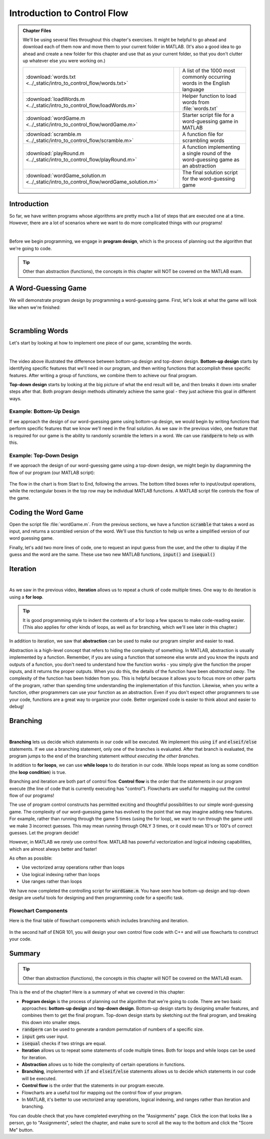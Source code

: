 .. qnum::
   :prefix: Q
   :start: 1

.. raw:: html

   <link rel="stylesheet" href="../_static/common/css/matlab.css">
   <script src="../_static/common/js/common3.js"></script>
   <script src="../_static/common/js/matcrab-exercises2.bundle.js"></script>

============================
Introduction to Control Flow
============================

.. admonition:: Chapter Files

  We'll be using several files throughout this chapter's exercises. It might be helpful to go ahead and download each of them now and move them to your current folder in MATLAB. (It's also a good idea to go ahead and create a new folder for this chapter and use that as your current folder, so that you don't clutter up whatever else you were working on.)

  .. list-table:: 
    :align: left
    :widths: auto

    * - :download:`words.txt <../_static/intro_to_control_flow/words.txt>`

      - .. reveal:: words_txt_preview
          :showtitle: Preview
          :modal:
          :modaltitle: <code>words.txt</code>

          .. literalinclude:: ../_static/intro_to_control_flow/words.txt

      - A list of the 1000 most commonly occurring words in the English language

    * - :download:`loadWords.m <../_static/intro_to_control_flow/loadWords.m>`

      - .. reveal:: loadWords_m_preview
          :showtitle: Preview
          :modal:
          :modaltitle: <code>loadWords.m</code>

          .. literalinclude:: ../_static/intro_to_control_flow/loadWords.m
            :language: matlab

      - Helper function to load words from :file:`words.txt`

    * - :download:`wordGame.m <../_static/intro_to_control_flow/wordGame.m>`

      - .. reveal:: wordGame_m_preview
          :showtitle: Preview
          :modal:
          :modaltitle: <code>wordGame.m</code>

          .. literalinclude:: ../_static/intro_to_control_flow/wordGame.m
            :language: matlab

      - Starter script file for a word-guessing game in MATLAB

    * - :download:`scramble.m <../_static/intro_to_control_flow/scramble.m>`

      - .. reveal:: scramble_m_preview
          :showtitle: Preview
          :modal:
          :modaltitle: <code>scramble.m</code>

          .. literalinclude:: ../_static/intro_to_control_flow/scramble.m
            :language: matlab

      - A function file for scrambling words

    * - :download:`playRound.m <../_static/intro_to_control_flow/playRound.m>`

      - .. reveal:: playRound_m_preview
          :showtitle: Preview
          :modal:
          :modaltitle: <code>playRound.m</code>

          .. literalinclude:: ../_static/intro_to_control_flow/playRound.m
            :language: matlab

      - A function implementing a single round of the word-guessing game as an abstraction

    * - :download:`wordGame_solution.m <../_static/intro_to_control_flow/wordGame_solution.m>`

      - .. reveal:: wordGame_solution_m_preview
          :showtitle: Preview
          :modal:
          :modaltitle: <code>wordGame_solution.m</code>

          .. literalinclude:: ../_static/intro_to_control_flow/wordGame_solution.m
            :language: matlab

      - The final solution script for the word-guessing game

  .. reveal:: intro_to_control_flow_download_instructions
    :showtitle: Download Instructions
    :modal:
    :modaltitle: File Download Instructions for MATLAB
    
    .. include:: ../common/matlab_download_instructions.in.rst

^^^^^^^^^^^^
Introduction
^^^^^^^^^^^^
.. section 1

So far, we have written programs whose algorithms are pretty much a list of steps that are executed one at a time. However, there are a lot of scenarios where we want to do more complicated things with  our programs!

.. youtube:: 7w56dFTzEpg
   :divid: ch10_01_vid_control_flow_introduction
   :height: 315
   :width: 560
   :align: center

|

Before we begin programming, we engage in **program design**, which is the process of planning out the algorithm that we're going to code.

.. tip::

    Other than abstraction (functions), the concepts in this chapter will NOT be covered on the MATLAB exam.

^^^^^^^^^^^^^^^^^^^^
A Word-Guessing Game
^^^^^^^^^^^^^^^^^^^^
.. section 2

We will demonstrate program design by programming a word-guessing game. First, let's look at what the game will look like when we're finished:

.. youtube:: UeNQDXXTWzU
   :divid: ch10_02_vid_a_word_guessing_game
   :height: 315
   :width: 560
   :align: center

|

^^^^^^^^^^^^^^^^
Scrambling Words
^^^^^^^^^^^^^^^^
.. section 3

Let's start by looking at how to implement one piece of our game, scrambling the words.

.. youtube:: hA-T3iGM73w
   :divid: ch10_03_vid_scrambling_words
   :height: 315
   :width: 560
   :align: center

|

The video above illustrated the difference between bottom-up design and top-down design. **Bottom-up design** starts by identifying specific features that we'll need in our program, and then writing functions that accomplish these specific features. After writing a group of functions, we combine them to achieve our final program.

**Top-down design** starts by looking at the big picture of what the end result will be, and then breaks it down into smaller steps after that. Both program design methods ultimately achieve the same goal - they just achieve this goal in different ways.
 
.. mchoice:: ch10_randperm_01
  :answer_a: [1 2 6 3 5]
  :answer_b: [1 2 5 3 0]
  :answer_c: [5 4 2 3 3]
  :answer_d: [2 1 5 3 4]
  :correct: d
  :feedback_a: Oops! This result contains 6, which is higher than the parameter 5 we passed to randperm.
  :feedback_b: Oops! This result contains 0, which will not be used in a randperm result.
  :feedback_c: Oops! This result contains a duplicate number.
  :feedback_d: Correct!

  Suppose you call :code:`randperm(5)` in MATLAB? Which result could this function call return?
 
.. mchoice:: ch10_program_design_01
  :answer_a: Begin by modeling the shape and size of the cell phone. This is necessary because the shape and size will affect the aerodynamics as the cell phone falls.
  :answer_b: Begin by inputting a wide range of positions that the cell phone could possibly fall from.
  :answer_c: Begin by sketching out all the steps that are necessary to modeling the cell phone. Think about what input your program will take (the various positions the cell phone could fall from) and what output your program will give (whether the phone is damaged from each fall). Write out everything that needs to happen to get from the program input to the program output.
  :answer_d: Begin by writing a function that simulates the affect of gravity and wind resistance on the phone. The function will take as input the current position of the phone, and return the net force of gravity and wind resistance.
  :correct: c
  :feedback_a: Oops! Review the distinctions between bottom-up and top-down program design.
  :feedback_b: Oops! Review the distinctions between bottom-up and top-down program design.
  :feedback_c: Correct! Top-down design starts by sketching out the big picture of the program, and then filling in the details.
  :feedback_d: Oops! Review the distinctions between bottom-up and top-down program design.

  Suppose that you are an engineer working for a firm that manufactures cell phones, and you are asking to produce a computer simulation of what happens when you drop a cell phone from various positions. Which of these would be an example of top-down program design?

-------------------------
Example: Bottom-Up Design
-------------------------

If we approach the design of our word-guessing game using bottom-up design, we would begin by writing functions that perform specific features that we know we'll need in the final solution. As we saw in the previous video, one feature that is required for our game is the ability to randomly scramble the letters in a word. We can use :code:`randperm` to help us with this.

.. parsonsprob:: ch10_par_scrambled_word_01

   Arrange these lines of code to correctly scramble the word 'hello'.
   -----
   word = 'hello';
   =====
   N = length(word);
   =====
   P = randperm(N);
   =====
   scrambledWord = word(P);
   disp(scrambledWord);

------------------------
Example: Top-Down Design
------------------------

If we approach the design of our word-guessing game using a top-down design, we might begin by diagramming the flow of our program (our MATLAB script):

.. figure:: img/img3.png
   :width: 500
   :align: center

The flow in the chart is from Start to End, following the arrows. The bottom tilted boxes refer to input/output operations, while the rectangular boxes in the top row may be individual MATLAB functions. A MATLAB script file controls the flow of the game.

^^^^^^^^^^^^^^^^^^^^
Coding the Word Game
^^^^^^^^^^^^^^^^^^^^
.. section 4

Open the script file :file:`wordGame.m`. From the previous sections, we have a function :code:`scramble` that takes a word as input, and returns a scrambled version of the word. We'll use this function to help us write a simplified version of our word guessing game.

.. parsonsprob:: par_ex_group1

   Arrange these lines of code to implement the first part of a simplified word guessing game.
   -----
   words = loadWords('words.txt');
   =====
   word = words{randi(length(words))};
   =====
   scrambledWord = scramble(word);
   =====
   disp('Unscramble this word:');
   disp(scrambledWord);

Finally, let's add two more lines of code, one to request an input guess from the user, and the other to display if the guess and the word are the same. These use two new MATLAB functions, :code:`input()` and :code:`isequal()`

.. shortanswer:: ch10_input_01

   Look up the :code:`input` function in the MATLAB help documentation (remember, we're looking for *string* input). Now, write code prompting the user for a guess. Save the user's input in the variable :code:`guess`.
   
.. shortanswer:: ch10_isequal_01

   Look up the :code:`isequal` function in the MATLAB help documentation. Now, write code checking if the user's guess and the word are the same. Display the result.

^^^^^^^^^
Iteration
^^^^^^^^^
.. section 4

.. youtube:: er-mcv0eFC4
   :divid: ch10_04_vid_iteration
   :height: 315
   :width: 560
   :align: center

|
    
As we saw in the previous video, **iteration** allows us to repeat a chunk of code multiple times. One way to do iteration is using a **for loop**.

.. tip::

    It is good programming style to indent the contents of a for loop a few spaces to make code-reading easier. (This also applies for other kinds of loops, as well as for branching, which we'll see later in this chapter.)

.. shortanswer:: ch10_04_ex_for_loops

   Consider the vector below:

   .. raw:: html

      <div class="matcrab-vis-exp">
         [10,8,6,4,2,0]
      </div>

   Let's review how to make a vector using colon operators. Adjust the range notation in the MatCrab example here to create the vector above.

   .. raw:: html

      <div class="container-fluid">
         <div class="matcrab-example">
            <table><tbody>
            <tr>
               <td style="text-align: center">
                  <img src="../_static/common/img/crabster.jpg" style="height: 35px" />
                  <br />
                  <a role="button" class="btn btn-success matcrab-run">Run</a>
                  <br />
                  <a role="button" class="btn btn-warning matcrab-reset">Reset</a>
               </td>
               <td>
                  <textarea class="form-control matcrab-entry" style="resize: none">
                  1:3:10
                  </textarea>
               </td>
               <td>
                  <div class="matcrab-vis" style="height: auto; overflow: initial">
                  </div>
               </td>
            </tr>
            </tbody></table>
         </div>
      </div>

   |

   Next, we want to use that vector to iterate through a for loop. Write a loop to count down from 10 by increments of 2, displaying the index value each time through.

In addition to iteration, we saw that **abstraction** can be used to make our program simpler and easier to read.

Abstraction is a high-level concept that refers to hiding the complexity of something. In MATLAB, abstraction is usually implemented by a function. Remember, if you are using a function that someone else wrote and you know the inputs and outputs of a function, you don't need to understand how the function works - you simply give the function the proper inputs, and it returns the proper outputs. When you do this, the details of the function have been *abstracted away*. The complexity of the function has been hidden from you. This is helpful because it allows you to focus more on other parts of the program, rather than spending time understanding the implementation of this function. Likewise, when you write a function, other programmers can use your function as an abstraction. Even if you don't expect other programmers to use your code, functions are a great way to organize your code. Better organized code is easier to think about and easier to debug!

^^^^^^^^^
Branching
^^^^^^^^^
.. section 5

.. youtube:: EqmGgYU-TRE
   :divid: ch10_05_vid_branching
   :height: 315
   :width: 560
   :align: center

|

**Branching** lets us decide which statements in our code will be executed. We implement this using :code:`if` and :code:`elseif/else` statements. If we use a branching statement, only one of the branches is evaluated. After that branch is evaluated, the program jumps to the end of the branching statement *without executing the other branches*.

In addition to **for loops**, we can use **while loops** to do iteration in our code. While loops repeat as long as some condition (the **loop condition**) is true.

Branching and iteration are both part of control flow.
**Control flow** is the order that the statements in our program execute (the line of code that is currently executing has "control"). Flowcharts are useful for mapping out the control flow of our programs!

.. mchoice:: ch10_branching_01
  :answer_a: The first statement ("This is a tundra ecosystem!") would be displayed.
  :answer_b: The second statement ("This is either a tropical or temperate rainforest ecosystem!") would be displayed.
  :answer_c: Both the first and the second statement would be displayed.
  :answer_d: Nothing would be displayed.
  :correct: d
  :feedback_a: Oops! Try running this code in MATLAB.
  :feedback_b: Oops! Try running this code in MATLAB.
  :feedback_c: Oops! Try running this code in MATLAB.
  :feedback_d: Correct!

  What would be the output of the following MATLAB code?
  
  .. literalinclude:: ../_static/intro_to_control_flow/branching1.m
    :language: matlab
      
.. mchoice:: ch10_branching_02
  :answer_a:
  :answer_b:
  :answer_c:
  :answer_d:
  :correct: b
  :feedback_a: Oops! Try running this code in MATLAB.
  :feedback_b: Correct!
  :feedback_c: Oops! Try running this code in MATLAB.
  :feedback_d: Oops! Try running this code in MATLAB.

  Which branching statement is correctly implemented?
  
  A.
  
  .. literalinclude:: ../_static/intro_to_control_flow/branching2.m
    :language: matlab
    
  B.
  
  .. literalinclude:: ../_static/intro_to_control_flow/branching3.m
    :language: matlab
    
  C.
  
  .. literalinclude:: ../_static/intro_to_control_flow/branching4.m
    :language: matlab
    
  D.
  
  .. literalinclude:: ../_static/intro_to_control_flow/branching5.m
    :language: matlab
    
.. shortanswer:: ch10_while_loops_01

  Briefly describe the difference between for loops and while loops.

The use of program control constructs has permitted exciting and thoughtful possibilities to our simple word-guessing game. The complexity of our word-guessing game has evolved to the point that we may imagine adding new features. For example, rather than running through the game 5 times (using the for loop), we want to run through the game until we make 3 incorrect guesses. This may mean running through ONLY 3 times, or it could mean 10's or 100's of correct guesses. Let the program decide!

However, in MATLAB we *rarely* use control flow. MATLAB has powerful vectorization and logical indexing capabilities, which are almost always better and faster!

As often as possible:

* Use vectorized array operations rather than loops
* Use logical indexing rather than loops
* Use ranges rather than loops

We have now completed the controlling script for :code:`wordGame.m`. You have seen how bottom-up design and top-down design are useful tools for designing and then programming code for a specific task.

--------------------
Flowchart Components
--------------------

Here is the final table of flowchart components which includes branching and iteration.

.. figure:: img/img21.png
   :width: 500
   :align: center

   ..

In the second half of ENGR 101, you will design your own control flow code with C++ and will use flowcharts to construct your code.

^^^^^^^^^^^^^^^^^^^^^^^^^^^^^^^^^^^^^^^^^^^^^^^^^^^^^^^
Summary
^^^^^^^^^^^^^^^^^^^^^^^^^^^^^^^^^^^^^^^^^^^^^^^^^^^^^^^

.. tip::

    Other than abstraction (functions), the concepts in this chapter will NOT be covered on the MATLAB exam.

This is the end of the chapter! Here is a summary of what we covered in this chapter: 

* **Program design** is the process of planning out the algorithm that we're going to code. There are two basic approaches: **bottom-up design** and **top-down design**. Bottom-up design starts by designing smaller features, and combines them to get the final program. Top-down design starts by sketching out the final program, and breaking this down into smaller steps.
* :code:`randperm` can be used to generate a random permutation of numbers of a specific size.
* :code:`input` gets user input.
* :code:`isequal` checks if two strings are equal.
* **Iteration** allows us to repeat some statements of code multiple times. Both for loops and while loops can be used for iteration.
* **Abstraction** allows us to hide the complexity of certain operations in functions.
* **Branching**, implemented with :code:`if` and :code:`elseif/else` statements allows us to decide which statements in our code will be executed.
* **Control flow** is the order that the statements in our program execute.
* Flowcharts are a useful tool for mapping out the control flow of your program.
* In MATLAB, it's better to use vectorized array operations, logical indexing, and ranges rather than iteration and branching.

You can double check that you have completed everything on the "Assignments" page. Click the icon that looks like a person, go to "Assignments", select the chapter, and make sure to scroll all the way to the bottom and click the "Score Me" button.
